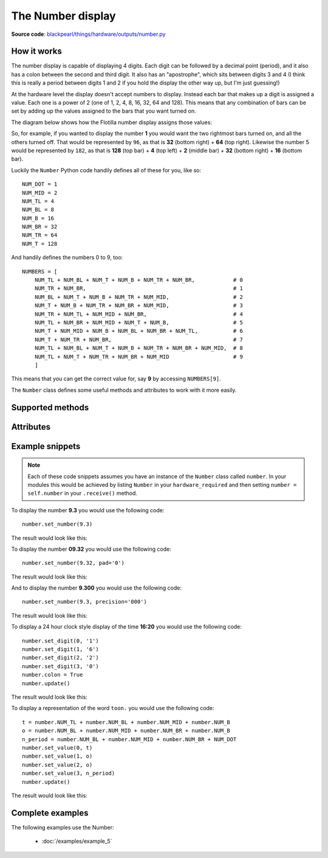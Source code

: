 .. _number-hardware:

The Number display
==================

.. _number-hardware-works:

**Source code**: `blackpearl/things/hardware/outputs/number.py
<https://github.com/offmessage/blackpearl/blob/master/blackpearl/things/hardware/outputs/number.py>`_

How it works
------------

The number display is capable of displaying 4 digits. Each digit can be followed
by a decimal point (period), and it also has a colon between the second and
third digit. It also has an "apostrophe", which sits between digits 3 and 4 (I
think this is really a period between digits 1 and 2 if you hold the display
the other way up, but I'm just guessing!)

At the hardware level the display doesn't accept numbers to display. Instead
each bar that makes up a digit is assigned a value. Each one is a power of 2
(one of 1, 2, 4, 8, 16, 32, 64 and 128). This means that any combination of
bars can be set by adding up the values assigned to the bars that you want
turned on.

The diagram below shows how the Flotilla number display assigns those values:

.. image:: /images/8_bit.png

So, for example, if you wanted to display the number **1** you would want the
two rightmost bars turned on, and all the others turned off. That would be
represented by ``96``, as that is **32** (bottom right) + **64** (top right).
Likewise the number 5 would be represented by ``182``, as that is **128** (top
bar) + **4** (top left) + **2** (middle bar) + **32** (bottom right) + **16**
(bottom bar).

Luckily the ``Number`` Python code handily defines all of these for you, like
so::

   NUM_DOT = 1
   NUM_MID = 2
   NUM_TL = 4
   NUM_BL = 8
   NUM_B = 16
   NUM_BR = 32
   NUM_TR = 64
   NUM_T = 128
  
And handily defines the numbers 0 to 9, too::

   NUMBERS = [
       NUM_TL + NUM_BL + NUM_T + NUM_B + NUM_TR + NUM_BR,            # 0
       NUM_TR + NUM_BR,                                              # 1
       NUM_BL + NUM_T + NUM_B + NUM_TR + NUM_MID,                    # 2
       NUM_T + NUM_B + NUM_TR + NUM_BR + NUM_MID,                    # 3
       NUM_TR + NUM_TL + NUM_MID + NUM_BR,                           # 4
       NUM_TL + NUM_BR + NUM_MID + NUM_T + NUM_B,                    # 5
       NUM_T + NUM_MID + NUM_B + NUM_BL + NUM_BR + NUM_TL,           # 6
       NUM_T + NUM_TR + NUM_BR,                                      # 7
       NUM_TL + NUM_BL + NUM_T + NUM_B + NUM_TR + NUM_BR + NUM_MID,  # 8
       NUM_TL + NUM_T + NUM_TR + NUM_BR + NUM_MID                    # 9
       ]
  
This means that you can get the correct value for, say **9** by accessing
``NUMBERS[9]``.

The ``Number`` class defines some useful methods and attributes to work with it
more easily.

.. _number-hardware-methods:

Supported methods
-----------------

.. function:: .set_number(number, pad=None, precision='')
   
   Pass a number in the range -999 to +9999 (including decimals) to this method
   and it will do its best to display that number on the display. The only
   mandatory parameter is the number that you want to display (which should be
   an ``int`` or a ``float``, not a string).
   
   If the number you pass in has more than 4 digits (e.g. ``123.456``) the
   display will truncate it, showing the most significant digits (e.g.
   ``123.4``).
   
   If the number takes less than all 4 digits you can pad the left of the
   display by passing in one of ``-`` or ``0``, and that character will be used
   to pad the left hand characters of the display.
   
   e.g. ``number.set_number(9.3, pad="0")`` will display ``009.3``
   
   If the number takes less than all 4 digits you can force the decimal point to
   the left (by right padding with zeroes) by setting ``precision`` to one of
   ``'0'``, ``'00'`` or ``'000'``. This is particularly helpful if you want
   a stopwatch or countdown timer where you are displaying tenths or hundredths 
   of a second and you don't want the decimal point jumping around).
   
   As with the rainbow you need to call ``.update()`` after calling this method
   so that your changes are sent to the display. This allows you to construct
   more complex display configurations before sending everything at once.
   
.. function:: .update()
   
   Sends the current values to the display.
   
.. function:: .set_value(posn, value)
   
   This is at a lower level than ``.set_number()`` above. ``posn`` is the digit
   you want to set (starting at 0, at the left, and going to 3, at the right)
   and ``value`` is a number between 0 and 255. ``value`` will set the bars as
   described in the diagrams above.
   
   As with ``.set_number()`` you must call ``.update()`` for your changes to
   be sent to the display.
   
.. function:: .set_digit(posn, digit)
   
   As with ``.set_value()`` ``posn`` is the digit you want to set.
   
   Just to confuse you this method accepts a ``string`` for ``digit`` not an
   ``int``. The reason for this is that you can pass in ``'9.'`` and it will 
   display the number 9 plus the decimal point.
   
   As with ``.set_number()`` you must call ``.update()`` for your changes to
   be sent to the display.
   
.. function:: .reset()
   
   As you might expect, this resets the display and turns all bars, periods,
   colons and apostrophes off.
   
.. _number-hardware-attributes:

Attributes
----------

.. attribute:: .colon
   
   Set ``.colon`` to ``True`` to turn the colon on. Set it to ``False`` to 
   turn it off.
   
   As with ``.set_number()`` you must call ``.update()`` for your changes to
   be sent to the display.
   
.. attribute:: .apostrophe
   
   Set ``.apostrophe`` to ``True`` to turn the apostrophe on. Set it to
   ``False`` to  turn it off.
   
   As with ``.set_number()`` you must call ``.update()`` for your changes to
   be sent to the display.
   
.. _number-hardware-snippets:

Example snippets
----------------

.. note:: Each of these code snippets assumes you have an instance of the
          ``Number`` class called ``number``. In your modules this would be
          achieved by listing ``Number`` in your ``hardware_required`` and then 
          setting ``number = self.number`` in your ``.receive()`` method.

To display the number **9.3** you would use the following code::

  number.set_number(9.3)
  
The result would look like this:

.. image:: /images/9.3.png

To display the number **09.32** you would use the following code::

  number.set_number(9.32, pad='0')
  
The result would look like this:

.. image:: /images/09.32.png

And to display the number **9.300** you would use the following code::

  number.set_number(9.3, precision='000')
  
The result would look like this:

.. image:: /images/9.300.png

To display a 24 hour clock style display of the time **16:20** you would use the
following code::

  number.set_digit(0, '1')
  number.set_digit(1, '6')
  number.set_digit(2, '2')
  number.set_digit(3, '0')
  number.colon = True
  number.update()
  
The result would look like this:

.. image:: /images/16.20.png

To display a representation of the word ``toon.`` you would use the following
code::
  
  t = number.NUM_TL + number.NUM_BL + number.NUM_MID + number.NUM_B
  o = number.NUM_BL + number.NUM_MID + number.NUM_BR + number.NUM_B
  n_period = number.NUM_BL + number.NUM_MID + number.NUM_BR + NUM_DOT
  number.set_value(0, t)
  number.set_value(1, o)
  number.set_value(2, o)
  number.set_value(3, n_period)
  number.update()
  
The result would look like this:

.. image:: /images/toon.png

.. _number-hardware-examples:

Complete examples
-----------------

The following examples use the Number:

 * :doc:`/examples/example_5`
 
